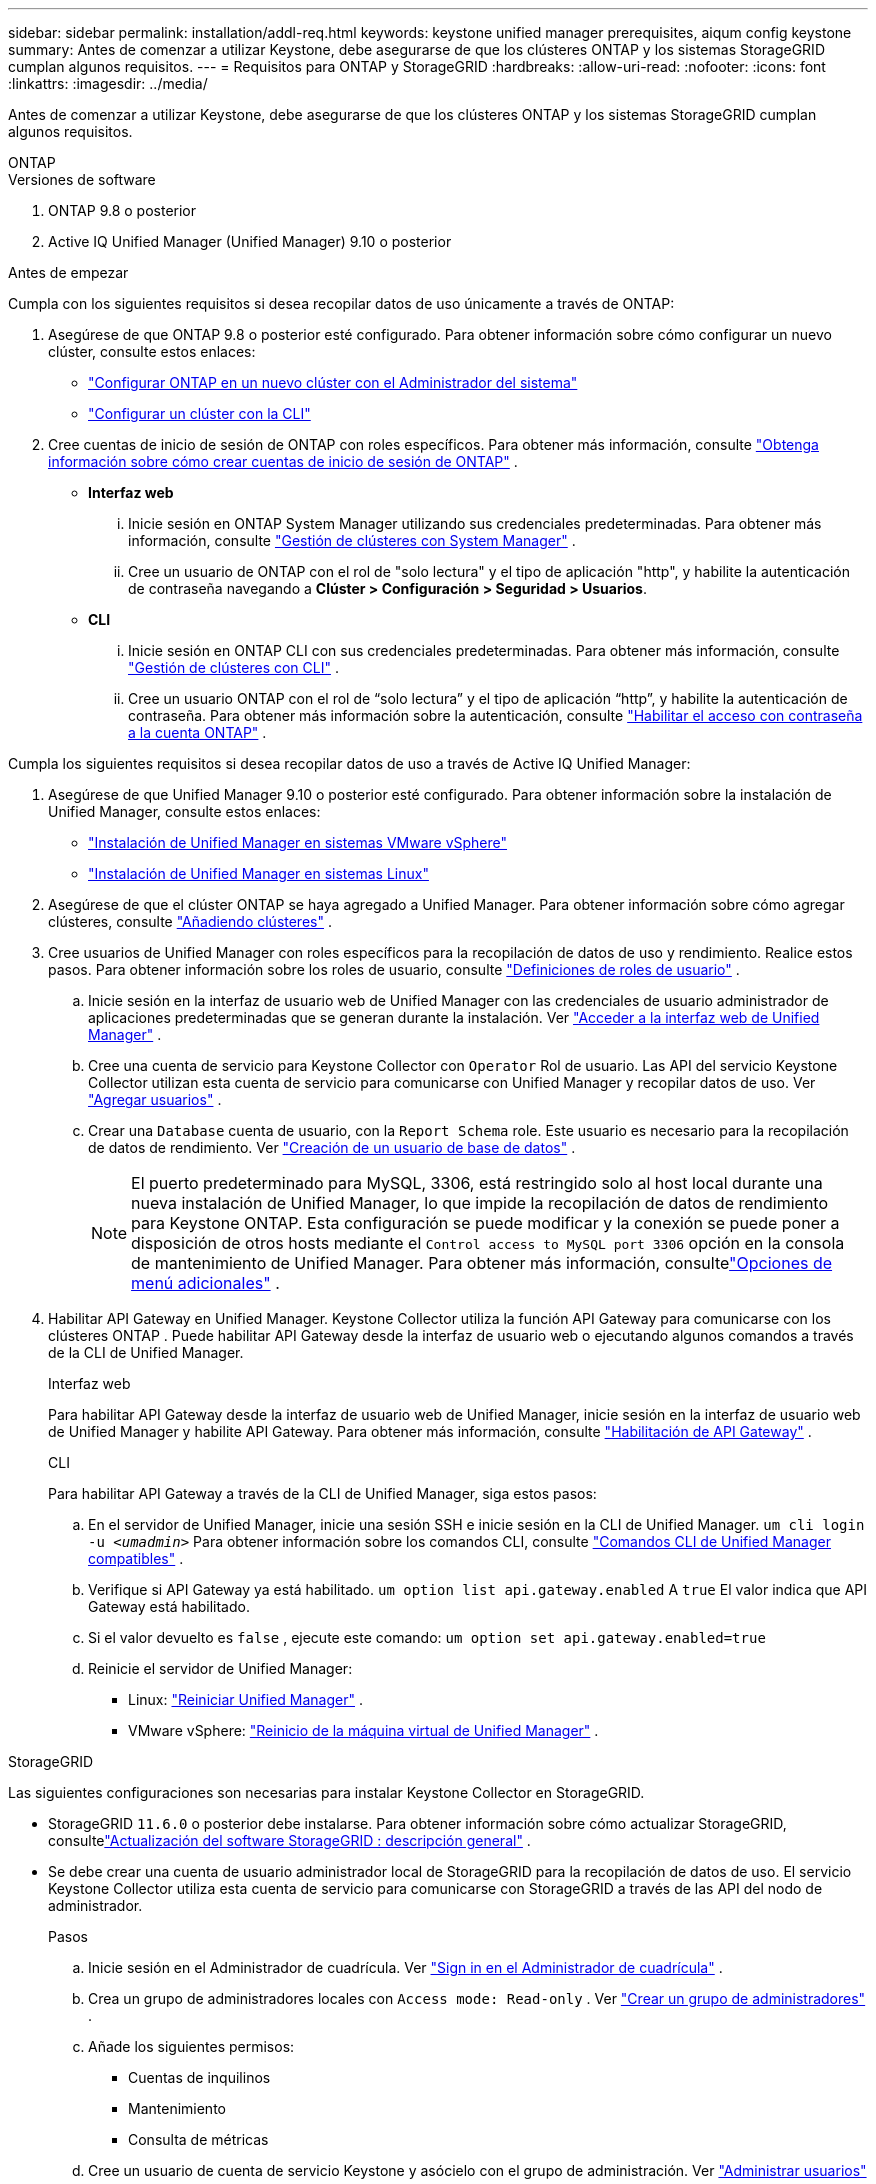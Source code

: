 ---
sidebar: sidebar 
permalink: installation/addl-req.html 
keywords: keystone unified manager prerequisites, aiqum config keystone 
summary: Antes de comenzar a utilizar Keystone, debe asegurarse de que los clústeres ONTAP y los sistemas StorageGRID cumplan algunos requisitos. 
---
= Requisitos para ONTAP y StorageGRID
:hardbreaks:
:allow-uri-read: 
:nofooter: 
:icons: font
:linkattrs: 
:imagesdir: ../media/


[role="lead"]
Antes de comenzar a utilizar Keystone, debe asegurarse de que los clústeres ONTAP y los sistemas StorageGRID cumplan algunos requisitos.

[role="tabbed-block"]
====
.ONTAP
--
.Versiones de software
. ONTAP 9.8 o posterior
. Active IQ Unified Manager (Unified Manager) 9.10 o posterior


.Antes de empezar
Cumpla con los siguientes requisitos si desea recopilar datos de uso únicamente a través de ONTAP:

. Asegúrese de que ONTAP 9.8 o posterior esté configurado.  Para obtener información sobre cómo configurar un nuevo clúster, consulte estos enlaces:
+
** https://docs.netapp.com/us-en/ontap/task_configure_ontap.html["Configurar ONTAP en un nuevo clúster con el Administrador del sistema"]
** https://docs.netapp.com/us-en/ontap/software_setup/task_create_the_cluster_on_the_first_node.html["Configurar un clúster con la CLI"]


. Cree cuentas de inicio de sesión de ONTAP con roles específicos.  Para obtener más información, consulte https://docs.netapp.com/us-en/ontap/authentication/create-svm-user-accounts-task.html#cluster-and-svm-administrators["Obtenga información sobre cómo crear cuentas de inicio de sesión de ONTAP"] .
+
** *Interfaz web*
+
... Inicie sesión en ONTAP System Manager utilizando sus credenciales predeterminadas.  Para obtener más información, consulte https://docs.netapp.com/us-en/ontap/concept_administration_overview.html["Gestión de clústeres con System Manager"] .
... Cree un usuario de ONTAP con el rol de "solo lectura" y el tipo de aplicación "http", y habilite la autenticación de contraseña navegando a *Clúster > Configuración > Seguridad > Usuarios*.


** *CLI*
+
... Inicie sesión en ONTAP CLI con sus credenciales predeterminadas.  Para obtener más información, consulte https://docs.netapp.com/us-en/ontap/system-admin/index.html["Gestión de clústeres con CLI"] .
... Cree un usuario ONTAP con el rol de “solo lectura” y el tipo de aplicación “http”, y habilite la autenticación de contraseña.  Para obtener más información sobre la autenticación, consulte https://docs.netapp.com/us-en/ontap/authentication/enable-password-account-access-task.html["Habilitar el acceso con contraseña a la cuenta ONTAP"] .






Cumpla los siguientes requisitos si desea recopilar datos de uso a través de Active IQ Unified Manager:

. Asegúrese de que Unified Manager 9.10 o posterior esté configurado.  Para obtener información sobre la instalación de Unified Manager, consulte estos enlaces:
+
** https://docs.netapp.com/us-en/active-iq-unified-manager/install-vapp/concept_requirements_for_installing_unified_manager.html["Instalación de Unified Manager en sistemas VMware vSphere"^]
** https://docs.netapp.com/us-en/active-iq-unified-manager/install-linux/concept_requirements_for_install_unified_manager.html["Instalación de Unified Manager en sistemas Linux"^]


. Asegúrese de que el clúster ONTAP se haya agregado a Unified Manager.  Para obtener información sobre cómo agregar clústeres, consulte https://docs.netapp.com/us-en/active-iq-unified-manager/config/task_add_clusters.html["Añadiendo clústeres"^] .
. Cree usuarios de Unified Manager con roles específicos para la recopilación de datos de uso y rendimiento.  Realice estos pasos.  Para obtener información sobre los roles de usuario, consulte https://docs.netapp.com/us-en/active-iq-unified-manager/config/reference_definitions_of_user_roles.html["Definiciones de roles de usuario"^] .
+
.. Inicie sesión en la interfaz de usuario web de Unified Manager con las credenciales de usuario administrador de aplicaciones predeterminadas que se generan durante la instalación.  Ver https://docs.netapp.com/us-en/active-iq-unified-manager/config/task_access_unified_manager_web_ui.html["Acceder a la interfaz web de Unified Manager"^] .
.. Cree una cuenta de servicio para Keystone Collector con `Operator` Rol de usuario.  Las API del servicio Keystone Collector utilizan esta cuenta de servicio para comunicarse con Unified Manager y recopilar datos de uso.  Ver https://docs.netapp.com/us-en/active-iq-unified-manager/config/task_add_users.html["Agregar usuarios"^] .
.. Crear una `Database` cuenta de usuario, con la `Report Schema` role.  Este usuario es necesario para la recopilación de datos de rendimiento.  Ver https://docs.netapp.com/us-en/active-iq-unified-manager/config/task_create_database_user.html["Creación de un usuario de base de datos"^] .
+

NOTE: El puerto predeterminado para MySQL, 3306, está restringido solo al host local durante una nueva instalación de Unified Manager, lo que impide la recopilación de datos de rendimiento para Keystone ONTAP.  Esta configuración se puede modificar y la conexión se puede poner a disposición de otros hosts mediante el `Control access to MySQL port 3306` opción en la consola de mantenimiento de Unified Manager.  Para obtener más información, consultelink:https://docs.netapp.com/us-en/active-iq-unified-manager/config/reference_additional_menu_options.html["Opciones de menú adicionales"^] .



. Habilitar API Gateway en Unified Manager.  Keystone Collector utiliza la función API Gateway para comunicarse con los clústeres ONTAP .  Puede habilitar API Gateway desde la interfaz de usuario web o ejecutando algunos comandos a través de la CLI de Unified Manager.
+
.Interfaz web
Para habilitar API Gateway desde la interfaz de usuario web de Unified Manager, inicie sesión en la interfaz de usuario web de Unified Manager y habilite API Gateway.  Para obtener más información, consulte https://docs.netapp.com/us-en/active-iq-unified-manager/config/concept_api_gateway.html["Habilitación de API Gateway"^] .

+
.CLI
Para habilitar API Gateway a través de la CLI de Unified Manager, siga estos pasos:

+
.. En el servidor de Unified Manager, inicie una sesión SSH e inicie sesión en la CLI de Unified Manager.
`um cli login -u _<umadmin>_`  Para obtener información sobre los comandos CLI, consulte https://docs.netapp.com/us-en/active-iq-unified-manager/events/reference_supported_unified_manager_cli_commands.html["Comandos CLI de Unified Manager compatibles"^] .
.. Verifique si API Gateway ya está habilitado.
`um option list api.gateway.enabled`  A `true` El valor indica que API Gateway está habilitado.
.. Si el valor devuelto es `false` , ejecute este comando:
`um option set api.gateway.enabled=true`
.. Reinicie el servidor de Unified Manager:
+
*** Linux: https://docs.netapp.com/us-en/active-iq-unified-manager/install-linux/task_restart_unified_manager.html["Reiniciar Unified Manager"^] .
*** VMware vSphere: https://docs.netapp.com/us-en/active-iq-unified-manager/install-vapp/task_restart_unified_manager_virtual_machine.html["Reinicio de la máquina virtual de Unified Manager"^] .






--
.StorageGRID
--
Las siguientes configuraciones son necesarias para instalar Keystone Collector en StorageGRID.

* StorageGRID `11.6.0` o posterior debe instalarse.  Para obtener información sobre cómo actualizar StorageGRID, consultelink:https://docs.netapp.com/us-en/storagegrid-116/upgrade/index.html["Actualización del software StorageGRID : descripción general"^] .
* Se debe crear una cuenta de usuario administrador local de StorageGRID para la recopilación de datos de uso.  El servicio Keystone Collector utiliza esta cuenta de servicio para comunicarse con StorageGRID a través de las API del nodo de administrador.
+
.Pasos
.. Inicie sesión en el Administrador de cuadrícula.  Ver https://docs.netapp.com/us-en/storagegrid-116/admin/signing-in-to-grid-manager.html["Sign in en el Administrador de cuadrícula"^] .
.. Crea un grupo de administradores locales con `Access mode: Read-only` .  Ver https://docs.netapp.com/us-en/storagegrid-116/admin/managing-admin-groups.html#create-an-admin-group["Crear un grupo de administradores"^] .
.. Añade los siguientes permisos:
+
*** Cuentas de inquilinos
*** Mantenimiento
*** Consulta de métricas


.. Cree un usuario de cuenta de servicio Keystone y asócielo con el grupo de administración.  Ver https://docs.netapp.com/us-en/storagegrid-116/admin/managing-users.html["Administrar usuarios"] .




--
====